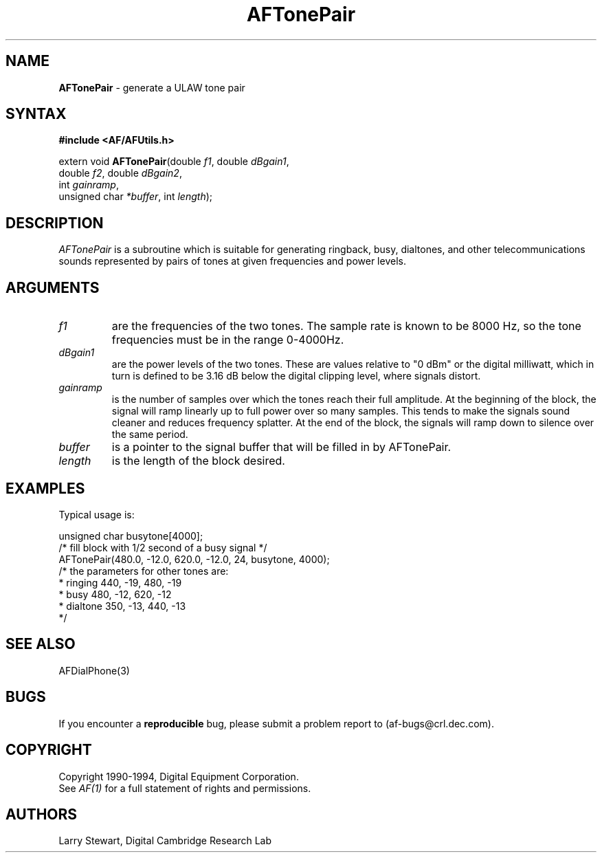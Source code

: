 .ds xL AFUtillib \- C Language AF Utilities
.na
.de Ds
.nf
.\\$1D \\$2 \\$1
.ft 1
.\".ps \\n(PS
.\".if \\n(VS>=40 .vs \\n(VSu
.\".if \\n(VS<=39 .vs \\n(VSp
..
.de De
.ce 0
.if \\n(BD .DF
.nr BD 0
.in \\n(OIu
.if \\n(TM .ls 2
.sp \\n(DDu
.fi
..
.de FD
.LP
.KS
.TA .5i 3i
.ta .5i 3i
.nf
..
.de FN
.fi
.KE
.LP
..
.de IN		\" send an index entry to the stderr
.tm \\n%:\\$1:\\$2:\\$3
..
.de C{
.KS
.nf
.D
.\"
.\"	choose appropriate monospace font
.\"	the imagen conditional, 480,
.\"	may be changed to L if LB is too
.\"	heavy for your eyes...
.\"
.ie "\\*(.T"480" .ft L
.el .ie "\\*(.T"300" .ft L
.el .ie "\\*(.T"202" .ft PO
.el .ie "\\*(.T"aps" .ft CW
.el .ft R
.ps \\n(PS
.ie \\n(VS>40 .vs \\n(VSu
.el .vs \\n(VSp
..
.de C}
.DE
.R
..
.de Pn
.ie t \\$1\fB\^\\$2\^\fR\\$3
.el \\$1\fI\^\\$2\^\fP\\$3
..
.de PN
.ie t \fB\^\\$1\^\fR\\$2
.el \fI\^\\$1\^\fP\\$2
..
.de NT
.ne 7
.ds NO Note
.if \\n(.$>$1 .if !'\\$2'C' .ds NO \\$2
.if \\n(.$ .if !'\\$1'C' .ds NO \\$1
.ie n .sp
.el .sp 10p
.TB
.ce
\\*(NO
.ie n .sp
.el .sp 5p
.if '\\$1'C' .ce 99
.if '\\$2'C' .ce 99
.in +5n
.ll -5n
.R
..
.		\" Note End -- doug kraft 3/85
.de NE
.ce 0
.in -5n
.ll +5n
.ie n .sp
.el .sp 10p
..
.ny0
.TH AFTonePair 3 "Release 1" "AF Version 3" 
.SH NAME
\fBAFTonePair\fP \- generate a ULAW tone pair
.SH SYNTAX
\fB#include <AF/AFUtils.h>\fP
.LP
extern void \fBAFTonePair\fP(double \fIf1\fP, double \fIdBgain1\fP, 
.br
                                        double \fIf2\fP, double \fIdBgain2\fP, 
.br
                                        int \fIgainramp\fP, 
.br
                                        unsigned char \fI*buffer\fP, int \fIlength\fP);
.LP
.SH DESCRIPTION
.PN AFTonePair
is a subroutine which is suitable for generating ringback, busy,
dialtones, and other telecommunications sounds represented by
pairs of tones at given frequencies and power levels.
.SH ARGUMENTS
.IP \fIf1 and f2\fP
are the frequencies of the two tones.  The sample rate is known to
be 8000 Hz, so the tone frequencies must be in the range 0-4000Hz.
.IP \fIdBgain1 and dBgain2\fP
are the power levels of the two tones.  These are values relative to
"0 dBm" or the digital milliwatt, which in turn is defined to be 3.16 dB
below the digital clipping level, where signals distort.
.IP \fIgainramp\fP
is the number of samples over which the tones reach their full amplitude.
At the beginning of the block, the signal will ramp linearly up to full
power over so many samples.  This tends to make the signals sound cleaner
and reduces frequency splatter.  At the end of the block, the signals
will ramp down to silence over the same period.
.IP \fIbuffer\fP
is a pointer to the signal buffer that will be filled in by AFTonePair.
.IP \fIlength\fP
is the length of the block desired.
.SH EXAMPLES
Typical usage is:
.LP
.Ds 0
.TA .5i 3i
.ta .5i 3i
unsigned char busytone[4000];
/* fill block with 1/2 second of a busy signal */
AFTonePair(480.0, -12.0, 620.0, -12.0, 24, busytone, 4000);
/* the parameters for other tones are:
 *  ringing  440, -19, 480, -19
 *  busy     480, -12, 620, -12
 *  dialtone 350, -13, 440, -13
 */
.De
.SH "SEE ALSO"
AFDialPhone(3)
\.SH BUGS
If you encounter a \fBreproducible\fP bug, please 
submit a problem report to (af-bugs@crl.dec.com).
.SH COPYRIGHT
Copyright 1990-1994, Digital Equipment Corporation.
.br
See \fIAF(1)\fP for a full statement of rights and permissions.
.SH AUTHORS
Larry Stewart, 
Digital Cambridge Research Lab
